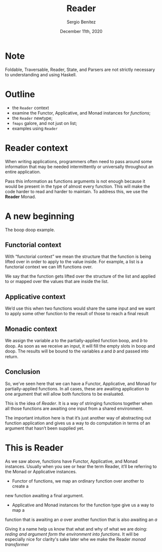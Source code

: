 
#+REVEAL_ROOT: http://cdn.jsdelivr.net/reveal.js/3.0.0/
#+OPTIONS: toc:nil num:nil timestamp:nil
#+OPTIONS: reveal_width:1200 reveal_height:800 reveal_progress:t reveal_center:t
#+REVEAL_TRANS: zoom
#+REVEAL_THEME: night
#+REVEAL_INIT_OPTIONS: slideNumber:true
#+REVEAL_PLUGINS: (highlight)

#+TITLE: Reader
#+DESCRIPTION: Lifting is the "cheat mode" of tetris.
#+AUTHOR: Sergio Benítez
#+DATE: December 11th, 2020

* Note
  :PROPERTIES:
  :reveal_background: #292D3E
  :END:

  Foldable, Traversable, Reader, State, and Parsers are not strictly necessary
to understanding and using Haskell.

* Outline
- the ~Reader~ context
- examine the Functor, Applicative, and Monad instances for /functions/;
- the ~Reader~ newtype;
- ~fmaps~ galore, and not just on list;
- examples using ~Reader~

* Reader context
  When writing applications, programmers often need to pass around some
information that may be needed intermittently or universally throughout an
entire application.

Pass this information as functions arguments is not enough because it would be
present in the type of almost every function. This will make the code harder to
read and harder to maintain. To address this, we use the *Reader* Monad.

* A new beginning
The boop doop example.

** Functorial context
  
With “functorial context” we mean the structure that the function is being
lifted over in order to apply to the value inside. For example, a list is a 
functorial context we can lift functions over.

We say that the function gets lifted over the structure of the list and applied
to or mapped over the values that are inside the list.

** Applicative context

We’d use this when two functions would share the same input and we want to apply
some other function to the result of those to reach a final result

** Monadic context

We assign the variable 𝑎 to the partially-applied function boop, and 𝑏 to doop.
As soon as we receive an input, it will fill the empty slots in boop and doop.
The results will be bound to the variables 𝑎 and 𝑏 and passed into return.

** Conclusion
So, we’ve seen here that we can have a Functor, Applicative, and Monad for
partially-applied functions. In all cases, these are awaiting application to one
argument that will allow both functions to be evaluated.

This is the idea of /Reader/. It is a way of stringing functions together when
all those functions are awaiting one input from a shared environment.

The important intuition here is that it’s just another way of abstracting out
function application and gives us a way to do computation in terms of an
argument that hasn’t been supplied yet.

* This is Reader
As we saw above, functions have Functor, Applicative, and Monad
instances. Usually when you see or hear the term Reader, it’ll be
referring to the Monad or Applicative instances.
- Functor of  functions, we map an ordinary function over another to create a 
new function awaiting a final argument.
- Applicative and Monad instances for the function type give us a way to map a
function that is awaiting an /a/ over another function that is also awaiting an
/a/

Giving it a name help us know that what and why of what we are doing: /reding
and argument form the environment into functions/. It will be especially nice
for clarity's sake later whe we make the Reader /monad transformer/ 
